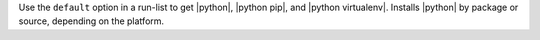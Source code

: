 .. The contents of this file are included in multiple topics.
.. This file should not be changed in a way that hinders its ability to appear in multiple documentation sets.

Use the ``default`` option in a run-list to get |python|, |python pip|, and |python virtualenv|. Installs |python| by package or source, depending on the platform.





